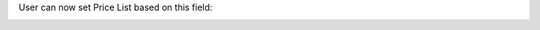 User can now set Price List based on this field:

.. image:: ../static/description/product_pricelist_item_form.png
